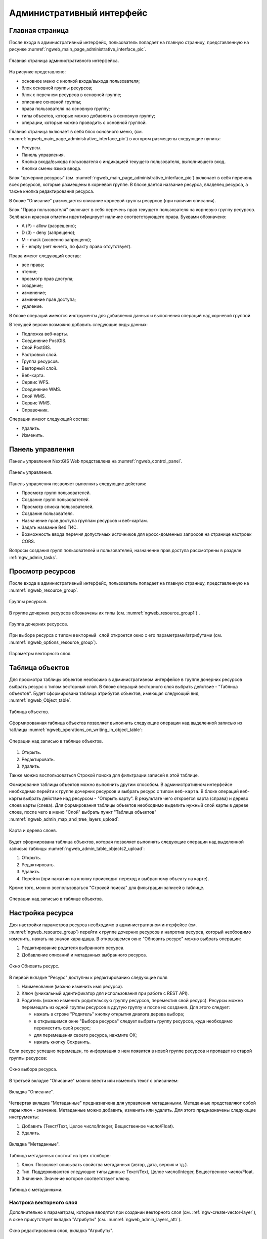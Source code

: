 .. sectionauthor:: Артём Светлов <artem.svetlov@nextgis.ru>

.. _ngw_admin_interface:

Административный интерфейс
================================

Главная страница
--------------------------------

После входа в административный интерфейс, пользователь попадает на главную 
страницу, представленную на рисунке :numref:`ngweb_main_page_administrative_interface_pic`.


.. figure:: _static/ngweb_main_page_administrative_interface.png
   :name: ngweb_main_page_administrative_interface_pic
   :align: center
   :width: 16cm

   Главная страница административного интерфейса.

На рисунке представлено: 

* основное меню с кнопкой входа/выхода пользователя; 
* блок основной группы ресурсов; 
* блок с перечнем ресурсов в основной группе; 
* описание основной группы; 
* права пользователя на основную группу; 
* типы объектов, которые можно добавлять в основную группу; 
* операции, которые можно проводить с основной группой.	

Главная страница включает в себя блок основного меню, 
(см. :numref:`ngweb_main_page_administrative_interface_pic`) в котором размещены следующие пункты:

* Ресурсы.
* Панель управления.
* Кнопка входа/выхода пользователя с индикацией текущего пользователя, 
  выполнившего вход.
* Кнопки смены языка ввода.

Блок "дочерние ресурсы" (см. :numref:`ngweb_main_page_administrative_interface_pic`) 
включает в себя перечень всех ресурсов, которые размещены в корневой группе. В блоке 
дается название ресурса, владелец ресурса, а также кнопка редактирования ресурса.

В блоке "Описание" размещается описание корневой группы ресурсов (при наличии описания).

Блок "Права пользователя" включает в себя перечень прав текущего пользователя на 
корневую группу ресурсов. Зелёная и красная отметки идентифицирует наличие соответствующего 
права. Буквами обозначено: 

* A (Р) - allow (разрешено);
* D (З) - deny (запрещено);
* M - mask (косвенно запрещено);
* E - empty (нет ничего, по факту право отсутствует).

Права имеют следующий состав:

* все права;
* чтение;
* просмотр прав доступа;
* создание;
* изменение;
* изменение прав доступа;
* удаление.

В блоке операций имеются инструменты для добавления данных и выполнения операций 
над корневой группой.

В текущей версии возможно добавить следующие виды данных:

* Подложка веб-карты.
* Соединение PostGIS.
* Слой PostGIS.
* Растровый слой.
* Группа ресурсов.
* Векторный слой.
* Веб-карта.
* Сервис WFS.
* Соединение WMS.
* Cлой WMS.
* Сервис WMS.
* Справочник.

Операции имеют следующий состав: 

* Удалить.
* Изменить. 

Панель управления
--------------------------------

Панель управления NextGIS Web представлена на :numref:`ngweb_control_panel`.

.. figure:: _static/ngweb_control_panel.png
   :name: ngweb_control_panel
   :align: center
   :width: 16cm

   Панель управления.

Панель управления позволяет выполнять следующие действия:

* Просмотр групп пользователей.
* Создание групп пользователей.
* Просмотр списка пользователей.
* Создание пользователя.
* Назначение прав доступа группам ресурсов и веб-картам.
* Задать название Веб ГИС.
* Возможность ввода перечня допустимых источников для кросс-доменных запросов на странице настроек CORS.

Вопросы создания групп пользователей и пользователей, назначение прав доступа 
рассмотрены в разделе :ref:`ngw_admin_tasks`.

Просмотр ресурсов
------------------

После входа в административный интерфейс, пользователь попадает на главную 
страницу, представленную на :numref:`ngweb_resource_group`.

.. figure:: _static/resource_group.png
   :name: ngweb_resource_group
   :align: center
   :width: 16cm

   Группы ресурсов. 

В группе дочерних ресурсов обозначены их типы (см. :numref:`ngweb_resource_group1`) .

.. figure:: _static/resource_group1.png
   :name: ngweb_resource_group1
   :align: center
   :width: 16cm

   Группа дочерних ресурсов.

При выборе ресурса с типом ``векторный слой`` откроется окно с его параметрами/атрибутами (см. :numref:`ngweb_options_resource_group`).

.. figure:: _static/options_resource_group.png
   :name: ngweb_options_resource_group
   :align: center
   :width: 16cm
 
   Параметры векторного слоя.

.. _ngw_feature_table:

Таблица объектов
-----------------

Для просмотра таблицы объектов необхоимо в административном интерфейсе в группе дочерних 
ресурсов выбрать ресурс c типом векторный слой. В блоке операций векторного слоя выбрать 
действие - "Таблица объектов". Будет сформирована таблица атрибутов объектов, 
имеющая следующий вид :numref:`ngweb_Object_table`.

.. figure:: _static/ngweb_Object_table.png
   :name: ngweb_Object_table
   :align: center
   :width: 16cm

   Таблица объектов. 

Сформированная таблица объектов позволяет выполнить следующие операции 
над выделенной записью из таблицы :numref:`ngweb_operations_on_writing_in_object_table`:

.. figure:: _static/ngweb_operations_on_writing_in_object_table.png
   :name: ngweb_operations_on_writing_in_object_table
   :align: center
   :width: 16cm

   Операции над записью в таблице объектов.

1. Открыть.
2. Редактировать.
3. Удалить.

Также можно воспользоваться Строкой поиска для фильтрации записей в этой таблице.

Фомирование таблицы объектов можно выполнить другим способом. В административном 
интерфейсе необходимо перейти к группе дочерних ресурсов и выбрать ресурс с типом ``веб-карта``. 
В блоке операций веб-карты выбрать действие над ресурсом - "Открыть карту".
В результате чего откроется карта (справа) и дерево слоев карты (слева). Для формирования 
таблицы объектов необходимо выделить нужный слой карты в дереве слоев, после чего 
в меню "Слой" выбрать пункт "Таблица объектов" :numref:`ngweb_admin_map_and_tree_layers_upload`:

.. figure:: _static/map_and_tree_layers.png
   :name: ngweb_admin_map_and_tree_layers_upload
   :align: center
   :width: 16cm

   Карта и дерево слоев.
 
Будет сформирована таблица объектов, которая позволяет выполнять следующие операции 
над выделенной записью таблицы :numref:`ngweb_admin_table_objects2_upload`:

1. Открыть.
2. Редактировать.
3. Удалить.
4. Перейти (при нажатии на кнопку происходит переход к выбранному объекту на карте).

Кроме того, можно воспользоваться "Строкой поиска" для фильтрации записей в таблице.
 
.. figure:: _static/ngweb_operations_on_writing_in_object_table2.png
   :name: ngweb_admin_table_objects2_upload
   :align: center
   :width: 16cm

   Операции над записью в таблице объектов.

Настройка ресурса
-----------------------

Для настройки параметров ресурса необходимо в административном интерфейсе 
(см. :numref:`ngweb_resource_group`) перейти к группе 
дочерних ресурсов и напротив ресурса, который необходимо изменить, нажать на значок карандаша.
В открывшемся окне "Обновить ресурс" можно выбрать операции: 

1. Редактирование родителя выбранного ресурса.
2. Добавление описаний и метаданных выбранного ресурса.

.. figure:: _static/ngw_window_update_resource1.png
   :name: ngw_window_update_resource1
   :align: center
   :width: 16cm

   Окно Обновить ресурс.

В первой вкладке "Ресурс" доступны к редактированию следующие поля:

1. Наименование (можно изменить имя ресурса).
2. Ключ (уникальный идентификатор для использования при работе с REST API).
3. Родитель (можно изменить родительскую группу ресурсов, переместив свой ресурс). Ресурсы можно 
   перемещать из одной группы ресурсов в другую группу и после их создания. 
   Для этого следует:

   * нажать в строке "Родитель" кнопку открытия диалога дерева выбора; 
   * в открывшемся окне "Выбора ресурса" следует выбрать группу ресурсов, 
     куда необходимо переместить свой ресурс;
   * для перемещения своего ресурса, нажмите ОК; 
   * нажать кнопку Сохранить. 

Если ресурс успешно перемещен, то информация о нем появится в новой группе ресурсов 
и пропадет из старой группы ресурсов:

.. figure:: _static/ngw_resource_selection.png
   :name: ngw_resource_selection
   :align: center
   :width: 16cm

   Окно выбора ресурса.

В третьей вкладке "Описание" можно ввести или изменить текст с описанием:  

.. figure:: _static/ngw_description_window.png
   :name: ngw_description_window
   :align: center
   :width: 16cm
  
   Вкладка "Описание".

Четвертая вкладка "Метаданные" предназначена для управления метаданными. Метаданные представляют собой пары
ключ - значение. Метаданные можно добавить, изменить или удалить. Для этого предназначены следующие инструменты:

1. Добавить (Текст/Text, Целое число/Integer, Вещественное число/Float).
2. Удалить.  

.. figure:: _static/ngw_metadata_tab.png
   :name: ngw_metadata_tab
   :align: center
   :width: 16cm

   Вкладка "Метаданные".

Таблица метаданных состоит из трех столбцов: 

1. Ключ. Позволяет описывать свойства метаданных (автор, дата, версия и тд.).
2. Тип. Поддерживаются следующие типы данных: Текст/Text, Целое число/Integer, Вещественное число/Float.
3. Значение. Значение которое соответствует ключу.

.. figure:: _static/ngw_Metadata_table.png
   :name: ngw_Metadata_table
   :align: center
   :width: 16cm

   Таблица с метаданными.

Настрока векторного слоя
^^^^^^^^^^^^^^^^^^^^^^^^^^^^

Дополнительно к параметрам, которые вводятся при создании векторного слоя (см. :ref:`ngw-create-vector-layer`), в окне присутствует вкладка "Атрибуты" (см. :numref:`ngweb_admin_layers_attr`).


.. figure:: _static/admin_layers_attr.png
   :name: ngweb_admin_layers_attr
   :align: center
   :width: 16cm

   Окно редактирования слоя, вкладка "Атрибуты".

В этой вкладке перечислены атрибуты слоя.

* Галочка в столбце ``ТО`` обозначает, что атрибут выводится в окне идентификации.
* Галочка в столбце ``АН`` обозначает, что из этого атрибута берётся название при 
  идентификации, а также при формировании списка закладок. 

Для каждого имени поля можно задать псевдоним для отображения 
вместо имени поля в окне идентификации. В столбцe ``Ключ`` можно поменять название атрибута.


.. figure:: _static/webmap_identification.png
   :name: ngweb_webmap_identification
   :align: center
   :width: 16cm

   Окно идентификации.

.. _ngw_attributes_edit:

Удаление ресурса
-----------------

Для удаления ресурса необходимо выполнить ряд шагов:

1. Откройте окно свойств ресурса, который хотите удалить;
2. Выберите и нажмите на кнопку "Удалить" на правой панели административного интерфейса Веб ГИС;
3. В открывшемся окне на вкладке "Удалить ресурс" поставьте галочку в окошке "Подтвердить удаление ресурса";
4. Нажмите кнопку "Удалить". 

Если ресурс успешно удален, то информация о нем исчезнет из соответствующей группы ресурсов.

.. figure:: _static/ngw_deletion_resource.png
   :name: ngw_deletion_resource
   :align: center
   :width: 16cm

   Удаление ресурса.

Экспорт данных в форматы CSV и GeoJSON
---------------------------------------
  
Веб ГИС позволяет выгружать/экспортировать данные в следующие форматы: 

* :term:`GeoJSON`;
* :term:`CSV`.

Файлы сохраняются в той;t системе координат, в которой хранятся внутри Веб ГИС - ``EPSG:3857``.

Для экспорта данных следует выполнить ряд шагов:

1. Откройте окно свойств векторного слоя или слоя PostGIS;
2. Выберите пункт ``Векторный слой ‣ Загрузить GeoJSON`` или ``Векторный слой ‣ Загрузить CSV`` на правой панели веб-интерфейса Веб ГИС;
3. Сохраните файл в формате GeoJSON или CSV к себе на устройство.

.. figure:: _static/ngweb_data_export.png
   :name: ngweb_data_export
   :align: center
   :width: 16cm

   Экспoрт и сoхранение данных в форматы CSV и GeoJSON.
